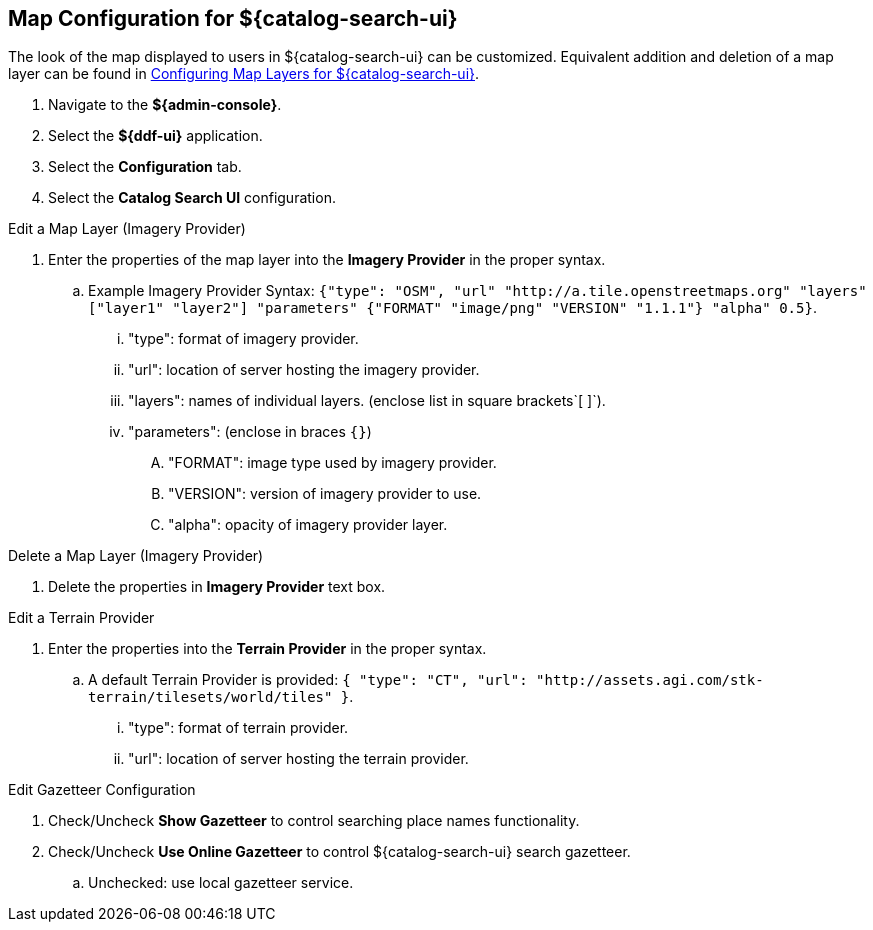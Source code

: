 :title: Map Configuration for ${catalog-search-ui}
:type: subConfiguration
:status: published
:parent: Configuring ${catalog-search-ui}
:order: 01
:summary: Map Configuration for ${catalog-search-ui}

== {title}

The look of the map displayed to users in ${catalog-search-ui} can be customized.
Equivalent addition and deletion of a map layer can be found in <<{managing-prefix}configuring_map_layers_for_intrigue,Configuring Map Layers for ${catalog-search-ui}>>.

. Navigate to the *${admin-console}*.
. Select the *${ddf-ui}* application.
. Select the *Configuration* tab.
. Select the *Catalog Search UI* configuration.

.Edit a Map Layer (Imagery Provider)
. Enter the properties of the map layer into the *Imagery Provider* in the proper syntax.
.. Example Imagery Provider Syntax: `{"type": "OSM", "url" "http://a.tile.openstreetmaps.org" "layers" ["layer1" "layer2"] "parameters" {"FORMAT" "image/png" "VERSION" "1.1.1"} "alpha" 0.5}`.
... "type": format of imagery provider.
... "url": location of server hosting the imagery provider.
... "layers": names of individual layers. (enclose list in square brackets`[ ]`).
... "parameters": (enclose in braces `{}`)
.... "FORMAT": image type used by imagery provider.
.... "VERSION": version of imagery provider to use.
.... "alpha": opacity of imagery provider layer.

.Delete a Map Layer (Imagery Provider)
. Delete the properties in *Imagery Provider* text box.

.Edit a Terrain Provider
. Enter the properties into the *Terrain Provider* in the proper syntax.
.. A default Terrain Provider is provided: `{ "type": "CT", "url": "http://assets.agi.com/stk-terrain/tilesets/world/tiles" }`.
... "type": format of terrain provider.
... "url": location of server hosting the terrain provider.

.Edit Gazetteer Configuration
. Check/Uncheck *Show Gazetteer* to control searching place names functionality.
. Check/Uncheck *Use Online Gazetteer* to control ${catalog-search-ui} search gazetteer.
.. Unchecked: use local gazetteer service.